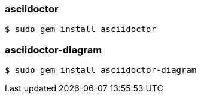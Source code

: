 === asciidoctor

----
$ sudo gem install asciidoctor
----

=== asciidoctor-diagram

----
$ sudo gem install asciidoctor-diagram
----

